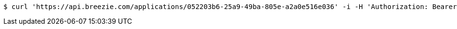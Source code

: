 [source,bash]
----
$ curl 'https://api.breezie.com/applications/052203b6-25a9-49ba-805e-a2a0e516e036' -i -H 'Authorization: Bearer: 0b79bab50daca910b000d4f1a2b675d604257e42'
----